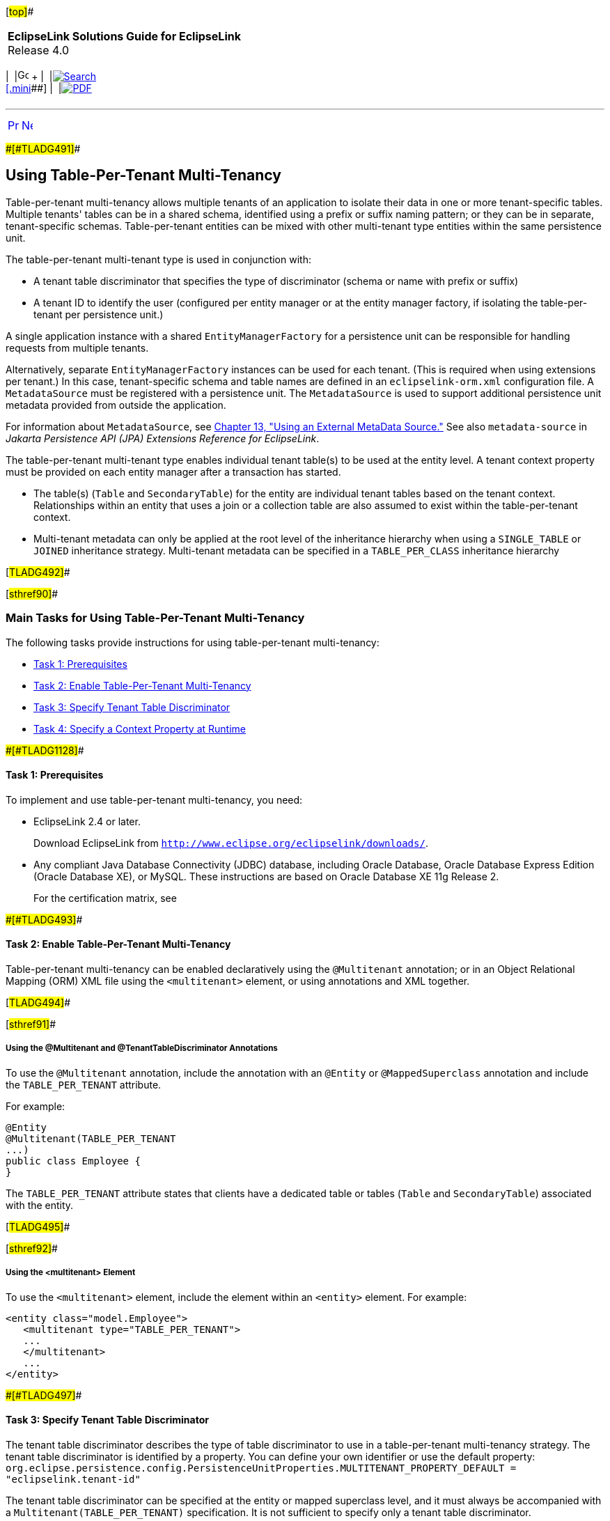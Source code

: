 [[cse]][#top]##

[width="100%",cols="<50%,>50%",]
|===
|*EclipseLink Solutions Guide for EclipseLink* +
Release 4.0 a|
[width="99%",cols="20%,^16%,16%,^16%,16%,^16%",]
|===
|  |image:../../dcommon/images/contents.png[Go To Table Of
Contents,width=16,height=16] + | 
|link:../../[image:../../dcommon/images/search.png[Search] +
[.mini]##] | 
|link:../eclipselink_otlcg.pdf[image:../../dcommon/images/pdf_icon.png[PDF]]
|===

|===

'''''

[cols="^,^,",]
|===
|link:multitenancy002.htm[image:../../dcommon/images/larrow.png[Previous,width=16,height=16]]
|link:multitenancy004.htm[image:../../dcommon/images/rarrow.png[Next,width=16,height=16]]
| 
|===

[#A1235913]####[#TLADG491]####

== Using Table-Per-Tenant Multi-Tenancy

Table-per-tenant multi-tenancy allows multiple tenants of an application
to isolate their data in one or more tenant-specific tables. Multiple
tenants' tables can be in a shared schema, identified using a prefix or
suffix naming pattern; or they can be in separate, tenant-specific
schemas. Table-per-tenant entities can be mixed with other multi-tenant
type entities within the same persistence unit.

The table-per-tenant multi-tenant type is used in conjunction with:

* A tenant table discriminator that specifies the type of discriminator
(schema or name with prefix or suffix)
* A tenant ID to identify the user (configured per entity manager or at
the entity manager factory, if isolating the table-per-tenant per
persistence unit.)

A single application instance with a shared `EntityManagerFactory` for a
persistence unit can be responsible for handling requests from multiple
tenants.

Alternatively, separate `EntityManagerFactory` instances can be used for
each tenant. (This is required when using extensions per tenant.) In
this case, tenant-specific schema and table names are defined in an
`eclipselink-orm.xml` configuration file. A `MetadataSource` must be
registered with a persistence unit. The `MetadataSource` is used to
support additional persistence unit metadata provided from outside the
application.

For information about `MetadataSource`, see
link:metadatasource.htm#BABGDEGB[Chapter 13, "Using an External MetaData
Source."] See also `metadata-source` in _Jakarta Persistence API (JPA)
Extensions Reference for EclipseLink_.

The table-per-tenant multi-tenant type enables individual tenant
table(s) to be used at the entity level. A tenant context property must
be provided on each entity manager after a transaction has started.

* The table(s) (`Table` and `SecondaryTable`) for the entity are
individual tenant tables based on the tenant context. Relationships
within an entity that uses a join or a collection table are also assumed
to exist within the table-per-tenant context.
* Multi-tenant metadata can only be applied at the root level of the
inheritance hierarchy when using a `SINGLE_TABLE` or `JOINED`
inheritance strategy. Multi-tenant metadata can be specified in a
`TABLE_PER_CLASS` inheritance hierarchy

[#TLADG492]##

[#sthref90]##

=== Main Tasks for Using Table-Per-Tenant Multi-Tenancy

The following tasks provide instructions for using table-per-tenant
multi-tenancy:

* link:#CHDIGFFI[Task 1: Prerequisites]
* link:#CHDGCIGF[Task 2: Enable Table-Per-Tenant Multi-Tenancy]
* link:#CHDGBJBE[Task 3: Specify Tenant Table Discriminator]
* link:#CHDDCDHI[Task 4: Specify a Context Property at Runtime]

[#CHDIGFFI]####[#TLADG1128]####

==== Task 1: Prerequisites

To implement and use table-per-tenant multi-tenancy, you need:

* EclipseLink 2.4 or later.
+
Download EclipseLink from
`http://www.eclipse.org/eclipselink/downloads/`.
* Any compliant Java Database Connectivity (JDBC) database, including
Oracle Database, Oracle Database Express Edition (Oracle Database XE),
or MySQL. These instructions are based on Oracle Database XE 11g Release
2.
+
For the certification matrix, see

[#CHDGCIGF]####[#TLADG493]####

==== Task 2: Enable Table-Per-Tenant Multi-Tenancy

Table-per-tenant multi-tenancy can be enabled declaratively using the
`@Multitenant` annotation; or in an Object Relational Mapping (ORM) XML
file using the `<multitenant>` element, or using annotations and XML
together.

[#TLADG494]##

[#sthref91]##

===== Using the @Multitenant and @TenantTableDiscriminator Annotations

To use the `@Multitenant` annotation, include the annotation with an
`@Entity` or `@MappedSuperclass` annotation and include the
`TABLE_PER_TENANT` attribute.

For example:

[source,oac_no_warn]
----
@Entity
@Multitenant(TABLE_PER_TENANT
...)
public class Employee {
}
----

The `TABLE_PER_TENANT` attribute states that clients have a dedicated
table or tables (`Table` and `SecondaryTable`) associated with the
entity.

[#TLADG495]##

[#sthref92]##

===== Using the <multitenant> Element

To use the `<multitenant>` element, include the element within an
`<entity>` element. For example:

[source,oac_no_warn]
----
<entity class="model.Employee">
   <multitenant type="TABLE_PER_TENANT">
   ...
   </multitenant>
   ...
</entity>
----

[#CHDGBJBE]####[#TLADG497]####

==== Task 3: Specify Tenant Table Discriminator

The tenant table discriminator describes the type of table discriminator
to use in a table-per-tenant multi-tenancy strategy. The tenant table
discriminator is identified by a property. You can define your own
identifier or use the default property:
`org.eclipse.persistence.config.PersistenceUnitProperties.MULTITENANT_PROPERTY_DEFAULT = "eclipselink.tenant-id"`

The tenant table discriminator can be specified at the entity or mapped
superclass level, and it must always be accompanied with a
`Multitenant(TABLE_PER_TENANT)` specification. It is not sufficient to
specify only a tenant table discriminator.

The tenant table discriminator is used together with an associated
application context to indicate which table or tables an application
tenant can access.

[#TLADG496]##

[#sthref93]##

===== Using the @TenantTableDiscriminator Annotation

Use the `@TenantTableDiscriminator` annotation to specify which tables
are associated with which tenants. The tenant table discriminator must
include a type and a context property:

* Use the `type` attribute to identify what type of discriminator to
use:
** Use `PREFIX` to apply the tenant table discriminator as a prefix to
all multi-tenant tables.
** Use `SUFFIX` to apply the tenant table discriminator as a suffix to
all multi-tenant tables.
** Use `SCHEMA` to apply the tenant table discriminator as a schema to
all multi-tenant tables. This strategy requires appropriate database
provisioning.
* Use the `contextProperty` attributes to identify the user. The value
of the context property is a tenant ID that identifies the user. This
can be configured for an entity manager or, if you want to isolate the
table-per-tenant per persistence unit, an entity manager factory.

For example:

[source,oac_no_warn]
----
@Entity
@Table(name=”EMP”)
@Multitenant(TABLE_PER_TENANT)
@TenantTableDiscriminator(type=SCHEMA, contextProperty="eclipselink-tenant.id")
public class Employee {
    ...
}
----

[#TLADG498]##

[#sthref94]##

===== Using the <tenant-table-discriminator> Element

To use the `<tenant-table-discriminator>` element, include the element
within a `<multitenant>` element and include the `name` and
`context-property` attributes. For example:

[source,oac_no_warn]
----
<entity class="Employee">
  <multitenant type="TABLE_PER_TENANT">
    <tenant-table-discriminator type="SCHEMA"  
        context-property="eclipselink-tenant.id"/>
  </multitenant>
  <table name="EMP">
  ...
</entity>
----

[#CHDDCDHI]####[#TLADG499]####

==== Task 4: Specify a Context Property at Runtime

At runtime, specify the context property using a persistence unit
definition passed to an entity manager factory or set on an individual
entity manager. For example:

[source,oac_no_warn]
----
<persistence-unit name="multitenant">
   ...
   <properties>
      <property name="tenant.id" value="707"/>
      ...
   </properties>
</persistence-unit>
----

To specify a context property at runtime programmatically:

[source,oac_no_warn]
----
HashMap properties = new HashMap();
properties.put(PersistenceUnitProperties.MULTITENANT_PROPERTY_DEFAULT, "707");
EntityManager em = Persistence.createEntityManagerFactory("multitenant-pu",
   properties).createEntityManager();
----

An entity manager property definition follows:

[source,oac_no_warn]
----
EntityManager em =
  Persistence.createEntityManagerFactory("multitenant-pu").createEntityManager();
em.beginTransaction();
em.setProperty("other.tenant.id.property", "707");
em.setProperty(EntityManagerProperties.MULTITENANT_PROPERTY_DEFAULT, "707");
...
----

[#TLADG1129]##

[#sthref95]##

==== Task 5: Perform Operations and Queries

The tenant discriminator column is used at runtime through entity
manager operations and querying. The tenant discriminator column and
value are supported through the following entity manager operations:

* `persist()`
* `find()`
* `refresh()`

The tenant discriminator column and value are supported through the
following queries:

* Named queries
* Update all
* Delete all

 +

[width="100%",cols="<100%",]
|===
a|
image:../../dcommon/images/note_icon.png[Note,width=16,height=16]Note:

Multi-tenancy is not supported through named native queries. To use
named native queries in a multi-tenant environment, manually handle any
multi-tenancy issues directly in the query. In general, it is best to
avoid named native queries in a multi-tenant environment.

|===

 +

'''''

[width="66%",cols="50%,^,>50%",]
|===
a|
[width="96%",cols=",^50%,^50%",]
|===
| 
|link:multitenancy002.htm[image:../../dcommon/images/larrow.png[Previous,width=16,height=16]]
|link:multitenancy004.htm[image:../../dcommon/images/rarrow.png[Next,width=16,height=16]]
|===

|http://www.eclipse.org/eclipselink/[image:../../dcommon/images/ellogo.png[EclipseLink,width=150]] +
Copyright © 2014, Oracle and/or its affiliates. All rights reserved.
link:../../dcommon/html/cpyr.htm[ +
] a|
[width="99%",cols="20%,^16%,16%,^16%,16%,^16%",]
|===
|  |image:../../dcommon/images/contents.png[Go To Table Of
Contents,width=16,height=16] + | 
|link:../../[image:../../dcommon/images/search.png[Search] +
[.mini]##] | 
|link:../eclipselink_otlcg.pdf[image:../../dcommon/images/pdf_icon.png[PDF]]
|===

|===

[[copyright]]
Copyright © 2014 by The Eclipse Foundation under the
http://www.eclipse.org/org/documents/epl-v10.php[Eclipse Public License
(EPL)] +
